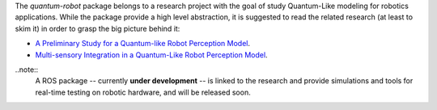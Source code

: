 
The `quantum-robot` package belongs to a research project with the goal
of study Quantum-Like modeling for robotics applications. While the package
provide a high level abstraction, it is suggested to read the related research
(at least to skim it) in order to grasp the big picture behind it:

- `A Preliminary Study for a Quantum-like Robot Perception Model <https://arxiv.org/abs/2006.02771>`__.
- `Multi-sensory Integration in a Quantum-Like Robot Perception Model <https://arxiv.org/abs/2006.16404>`__.

..note::
    A ROS package -- currently **under development** -- is linked to the research and provide simulations and tools 
    for real-time testing on robotic hardware, and will be released soon.



